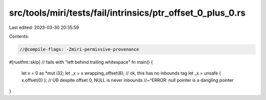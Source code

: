src/tools/miri/tests/fail/intrinsics/ptr_offset_0_plus_0.rs
===========================================================

Last edited: 2023-03-30 20:35:59

Contents:

.. code-block:: rs

    //@compile-flags: -Zmiri-permissive-provenance

#[rustfmt::skip] // fails with "left behind trailing whitespace"
fn main() {
    let x = 0 as *mut i32;
    let _x = x.wrapping_offset(8); // ok, this has no inbounds tag
    let _x = unsafe { x.offset(0) }; // UB despite offset 0, NULL is never inbounds
    //~^ERROR: null pointer is a dangling pointer
}


